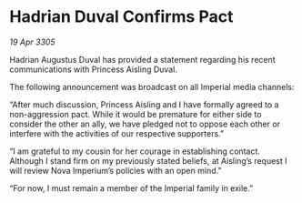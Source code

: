 * Hadrian Duval Confirms Pact

/19 Apr 3305/

Hadrian Augustus Duval has provided a statement regarding his recent communications with Princess Aisling Duval. 

The following announcement was broadcast on all Imperial media channels: 

“After much discussion, Princess Aisling and I have formally agreed to a non-aggression pact. While it would be premature for either side to consider the other an ally, we have pledged not to oppose each other or interfere with the activities of our respective supporters.” 

“I am grateful to my cousin for her courage in establishing contact. Although I stand firm on my previously stated beliefs, at Aisling’s request I will review Nova Imperium’s policies with an open mind.” 

“For now, I must remain a member of the Imperial family in exile.”